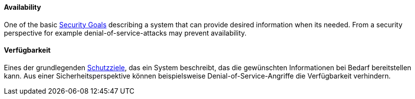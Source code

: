 [#term-availability]

// tag::EN[]

==== Availability

One of the basic <<term-security-goals,Security Goals>> describing a system
that can provide desired information when its needed. From a security
perspective for example denial-of-service-attacks may prevent availability.



// end::EN[]

// tag::DE[]

==== Verfügbarkeit

Eines der grundlegenden <<term-security-goals,Schutzziele>>, das ein System
beschreibt, das die gewünschten Informationen bei Bedarf bereitstellen
kann. Aus einer Sicherheitsperspektive können beispielsweise
Denial-of-Service-Angriffe die Verfügbarkeit verhindern.



// end::DE[]
